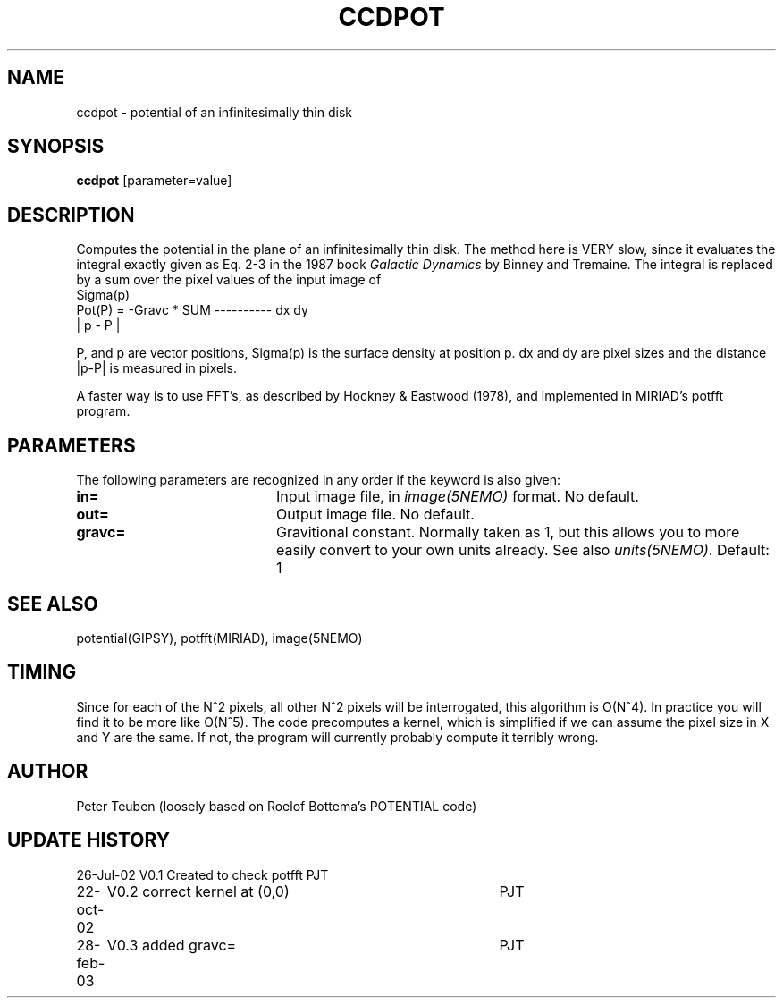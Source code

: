 .TH CCDPOT 1NEMO "26 Jul 2002"
.SH NAME
ccdpot \- potential of an infinitesimally thin disk
.SH SYNOPSIS
\fBccdpot\fP [parameter=value]
.SH DESCRIPTION
Computes the potential in the plane of an infinitesimally thin
disk. The method
here is VERY slow, since it evaluates the integral exactly
given as Eq. 2-3 in the 1987 book \fIGalactic Dynamics\fP by
Binney and Tremaine.  The integral is replaced by a sum over
the pixel values of the input image of 
.nf
                             Sigma(p)
   Pot(P) = -Gravc * SUM   ---------- dx dy 
                            | p - P |
.fi

P, and p are vector positions, Sigma(p) is the surface density 
at position p. dx and dy are pixel sizes and the 
distance |p-P| is measured in pixels. 
.PP
A faster way is to use FFT's, as described by
Hockney & Eastwood (1978), and implemented in MIRIAD's potfft program.
.SH PARAMETERS
The following parameters are recognized in any order if the keyword
is also given:
.TP 20
\fBin=\fP
Input image file, in \fIimage(5NEMO)\fP format. No default.
.TP
\fBout=\fP
Output image file. No default.
.TP
\fBgravc=\fP
Gravitional constant. Normally taken as 1, but this allows you 
to more easily convert to your own units already. See also
\fIunits(5NEMO)\fP.
Default: 1
.SH SEE ALSO
potential(GIPSY), potfft(MIRIAD), image(5NEMO)
.SH TIMING
Since for each of the N^2 pixels, all other N^2 pixels will
be interrogated, this algorithm is O(N^4). In practice you
will find it to be more like O(N^5). The code precomputes
a kernel, which is simplified if we can assume the pixel
size in X and Y are the same. If not, the program will
currently probably compute it terribly wrong.
.SH AUTHOR
Peter Teuben  (loosely based on Roelof Bottema's POTENTIAL code)
.SH UPDATE HISTORY
.nf
.ta +1.0i +4.0i
26-Jul-02	V0.1 Created to check potfft   PJT
22-oct-02	V0.2 correct kernel at (0,0)	PJT
28-feb-03	V0.3 added gravc=	PJT
.fi
